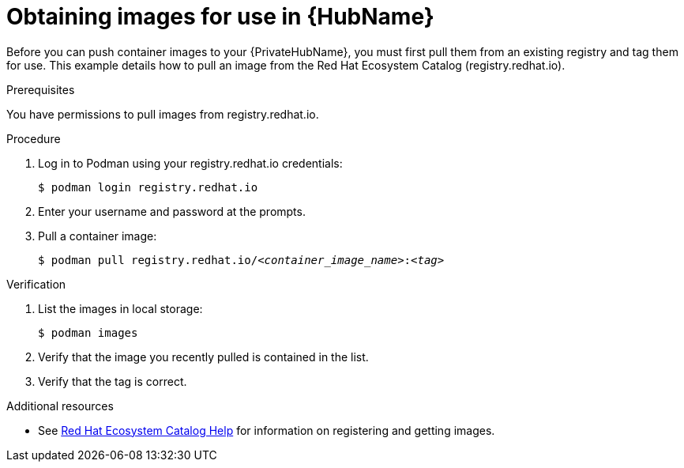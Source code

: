 

[id="obtain-images"]


= Obtaining images for use in {HubName}

[role="_abstract"]
Before you can push container images to your {PrivateHubName}, you must first pull them from an existing registry and tag them for use. This example details how to pull an image from the Red Hat Ecosystem Catalog (registry.redhat.io).

.Prerequisites
You have permissions to pull images from registry.redhat.io.

.Procedure

. Log in to Podman using your registry.redhat.io credentials:
+
-----
$ podman login registry.redhat.io
-----
+
. Enter your username and password at the prompts.
. Pull a container image:
+
[subs="+quotes"]
-----
$ podman pull registry.redhat.io/__<container_image_name>__:__<tag>__
-----


.Verification


. List the images in local storage:
+
-----
$ podman images
-----
+
. Verify that the image you recently pulled is contained in the list.
. Verify that the tag is correct.

[role="_additional-resources"]
.Additional resources

* See link:https://redhat-connect.gitbook.io/catalog-help/[Red Hat Ecosystem Catalog Help] for information on registering and getting images.
